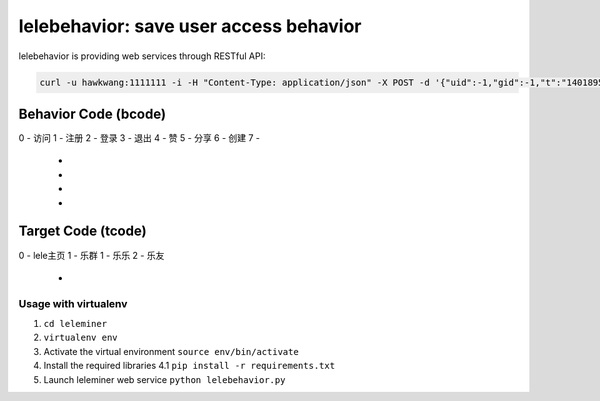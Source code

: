 lelebehavior: save user access behavior
==========================

lelebehavior is providing web services through RESTful API:

.. code-block:: shell

   curl -u hawkwang:1111111 -i -H "Content-Type: application/json" -X POST -d '{"uid":-1,"gid":-1,"t":"1401895865","IP":"127.0.0.1","bcode":0,"tcode":0, "tid":-1 }' http://localhost:5002/behavior/api/v1.0/behaviors


Behavior Code (bcode)
-----------

.. code-block:: shell
0 - 访问
1 - 注册
2 - 登录
3 - 退出
4 - 赞
5 - 分享
6 - 创建
7 - 
 - 
 - 
 - 
 - 

Target Code (tcode)
-----------

.. code-block:: shell
0 - lele主页
1 - 乐群
1 - 乐乐
2 - 乐友
 - 

Usage with virtualenv
^^^^^

1. ``cd leleminer``
2. ``virtualenv env``
3. Activate the virtual environment
   ``source env/bin/activate``
4. Install the required libraries
   4.1 ``pip install -r requirements.txt``
5. Launch leleminer web service
   ``python lelebehavior.py``

